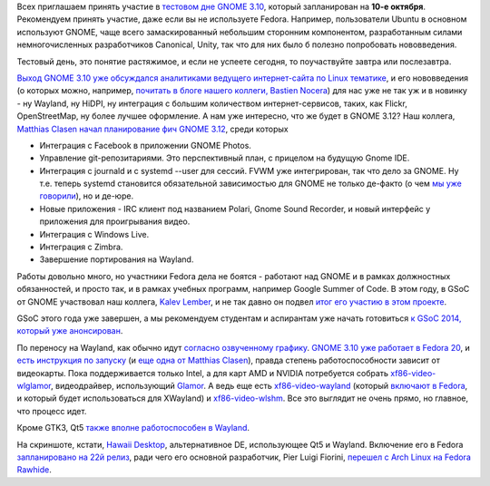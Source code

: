 .. title: Завтра тестовый день GNOME 3.10
.. slug: Завтра-тестовый-день-gnome-310
.. date: 2013-10-09 14:41:34
.. tags: gnome, ubuntu, unity, wayland, systemd, gsoc, x11, intel, amd, nvidia, qt, hawaii
.. category: Тестовые дни Fedora
.. link:
.. description:
.. type: text
.. author: Peter Lemenkov

Всех приглашаем принять участие в `тестовом дне GNOME 3.10
<https://fedoraproject.org/wiki/Test_Day:2013-10-10_Gnome_3.10>`__, который
запланирован на **10-е октября**. Рекомендуем принять участие, даже если вы не
используете Fedora. Например, пользователи Ubuntu в основном используют GNOME,
чаще всего замаскированный небольшим сторонним компонентом, разработанным
силами немногочисленных разработчиков Canonical, Unity, так что для них было б
полезно попробовать нововведения.

Тестовый день, это понятие растяжимое, и если не успеете сегодня, то
поучаствуйте завтра или послезавтра.

`Выход GNOME 3.10 уже обсуждался аналитиками ведущего интернет-сайта по Linux
тематике <https://www.linux.org.ru/news/gnome/9626978>`__, и его нововведения
(о которых можно, например, `почитать в блоге нашего коллеги, Bastien Nocera
<http://www.hadess.net/2013/09/gnome-310-is-coming.html>`__) для нас уже не так
уж и в новинку - ну Wayland, ну HiDPI, ну интеграция с большим количеством
интернет-сервисов, таких, как Flickr, OpenStreetMap, ну более лучшее
оформление. А нам уже интересно, что же будет в GNOME 3.12? Наш коллега,
`Matthias Clasen <https://fedoraproject.org/wiki/User:Mclasen>`__ `начал
планирование фич GNOME 3.12
<https://wiki.gnome.org/ThreePointEleven/Features>`__, среди которых

-  Интеграция с Facebook в приложении GNOME Photos.

-  Управление git-репозитариями. Это перспективный план, с прицелом на
   будущую Gnome IDE.

-  Интеграция с journald и с systemd --user для сессий. FVWM уже
   интегрирован, так что дело за GNOME. Ну т.е. теперь systemd
   становится обязательной зависимостью для GNOME не только де-факто (о
   чем `мы уже
   говорили </content/Короткие-новости-про-основные-компоненты-системы-base-os>`__),
   но и де-юре.

-  Новые приложения - IRC клиент под названием Polari, Gnome Sound
   Recorder, и новый интерфейс у приложения для проигрывания видео.

-  Интеграция с Windows Live.

-  Интеграция с Zimbra.

-  Завершение портирования на Wayland.


Работы довольно много, но участники Fedora дела не боятся - работают над GNOME
и в рамках должностных обязанностей, и просто так, и в рамках учебных программ,
например Google Summer of Code. В этом году, в GSoC от GNOME участвовал наш
коллега, `Kalev Lember <https://www.openhub.net/accounts/klember>`__, и не так
давно он подвел `итог его участию в этом проекте
<http://blogs.gnome.org/kalev/2013/09/24/wrapping-up-summer-of-code/>`__.

GSoC этого года уже завершен, а мы рекомендуем студентам и аспирантам уже
начать готовиться `к GSoC 2014, который уже анонсирован
<https://www.opennet.ru/opennews/art.shtml?num=38111>`__.

По переносу на Wayland, как обычно идут `согласно озвученному графику
</content/Планы-gnome-на-wayland>`__. `GNOME 3.10 уже работает в Fedora 20
<https://plus.google.com/100767727489577050265/posts/41KMBwqQ6tV>`__, и `есть
инструкция по запуску
<http://gcampax.blogspot.com/2013/10/every-frame-matters.html>`__ (и `еще одна
от Matthias Clasen
<http://blogs.gnome.org/mclasen/2013/10/03/gnome-wayland-in-fedora/>`__),
правда степень работоспособности зависит от видеокарты. Пока поддерживается
только Intel, а для карт AMD и NVIDIA потребуется собрать `xf86-video-wlglamor
<https://github.com/axeldavy/xf86-video-wlglamor>`__, видеодрайвер,
использующий `Glamor <http://www.freedesktop.org/wiki/Software/Glamor/>`__. А
ведь еще есть `xf86-video-wayland
<http://cgit.freedesktop.org/xorg/driver/xf86-video-wayland/>`__ (который
`включают в Fedora <https://bugzilla.redhat.com/1015162>`__, и который будет
использоваться для XWayland) и `xf86-video-wlshm
<http://cgit.freedesktop.org/~daniels/xf86-video-wlshm/>`__. Все это выглядит
не очень прямо, но главное, что процесс идет.

Кроме GTK3, Qt5 `также вполне работоспособен в Wayland
<https://plus.google.com/103747673045238156202/posts/VEVVxaykKJ5>`__.

На скриншоте, кстати, `Hawaii Desktop <https://github.com/hawaii-desktop>`__,
альтернативное DE, использующее Qt5 и Wayland. Включение его в Fedora
`запланировано на 22й релиз
<https://fedoraproject.org/wiki/Changes/Hawaii_Desktop>`__, ради чего его
основной разработчик, Pier Luigi Fiorini, `перешел с Arch Linux на Fedora
Rawhide <https://plus.google.com/117319527836202971314/posts/XkrS8NR6iq9>`__.

